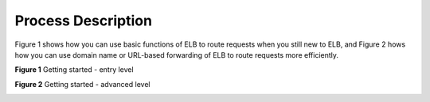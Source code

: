 ===================
Process Description
===================

Figure 1 shows how you can use basic functions of ELB to route requests when you still new to ELB, and Figure 2 hows how you can use domain name or URL-based forwarding of ELB to route requests more efficiently.

**Figure 1** Getting started - entry level

.. image:: ProcessDescription-01.png

**Figure 2** Getting started - advanced level

.. image:: ProcessDescription-02.png

